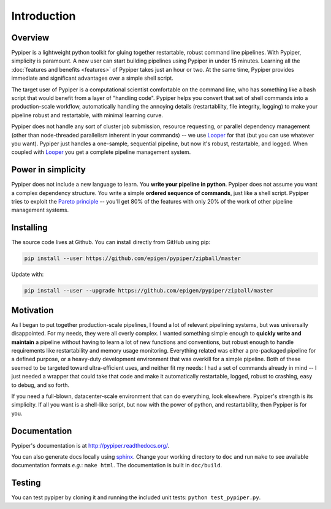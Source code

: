 
Introduction
=========================

Overview
*************

Pypiper is a lightweight python toolkit for gluing together restartable, robust
command line pipelines. With Pypiper, simplicity is paramount. A new user can start building pipelines using Pypiper in under 15 minutes. Learning all the :doc:`features and  benefits <features>` of Pypiper takes just an hour or two. At the same time, Pypiper provides immediate and significant advantages over a simple shell script.

The target user of Pypiper is a computational scientist comfortable on the command line, who has something like a bash script that would benefit from a layer of "handling code". Pypiper helps you convert that set of shell commands into a production-scale workflow, automatically handling the annoying details (restartablilty, file integrity, logging) to make your pipeline robust and restartable, with minimal learning curve.

Pypiper does not handle any sort of cluster job submission, resource requesting, or parallel dependency management (other than node-threaded parallelism inherent in your commands) -- we use `Looper <http://looper.readthedocs.io/>`_ for that (but you can use whatever you want). Pypiper  just handles a one-sample, sequential pipeline, but now it's robust, restartable, and logged. When coupled with `Looper <http://looper.readthedocs.io/>`_ you get a complete pipeline management system.

Power in simplicity
*********************

Pypiper does not include a new language to learn. You **write your pipeline in python**. Pypiper does not assume you want a complex dependency structure. You write a simple **ordered sequence of commands**, just like a shell script. Pypiper tries to exploit the `Pareto principle <https://en.wikipedia.org/wiki/Pareto_principle>`_ -- you'll get 80% of the features with only 20% of the work of other pipeline management systems.


Installing
*************

The source code lives at Github. You can install directly from GitHub using pip:

.. code-block:: bash

	pip install --user https://github.com/epigen/pypiper/zipball/master


Update with:

.. code-block:: bash

	pip install --user --upgrade https://github.com/epigen/pypiper/zipball/master



Motivation
*************

As I began to put together production-scale pipelines, I found a lot of relevant pipelining systems, but was universally disappointed. For my needs, they were all overly complex. I wanted something simple enough to **quickly write and maintain** a pipeline without having to learn a lot of new functions and conventions, but robust enough to handle requirements like restartability and memory usage monitoring. Everything related was either a pre-packaged pipeline for a defined purpose, or a heavy-duty development environment that was overkill for a simple pipeline. Both of these seemed to be targeted toward ultra-efficient uses, and neither fit my needs: I had a set of commands already in mind -- I just needed a wrapper that could take that code and make it automatically restartable, logged, robust to crashing, easy to debug, and so forth.

If you need a full-blown, datacenter-scale environment that can do everything, look elsewhere. Pypiper's strength is its simplicity. If all you want is a shell-like script, but now with the power of python, and restartability, then Pypiper is for you.

Documentation
*************
Pypiper's documentation is at http://pypiper.readthedocs.org/.

You can also generate docs locally using `sphinx <http://www.sphinx-doc.org/en/stable/install.html>`_. Change your working directory to ``doc`` and run ``make`` to see available documentation formats *e.g.*: ``make html``. The documentation is built in ``doc/build``.

Testing
*************
You can test pypiper by cloning it and running the included unit tests: ``python test_pypiper.py``.

